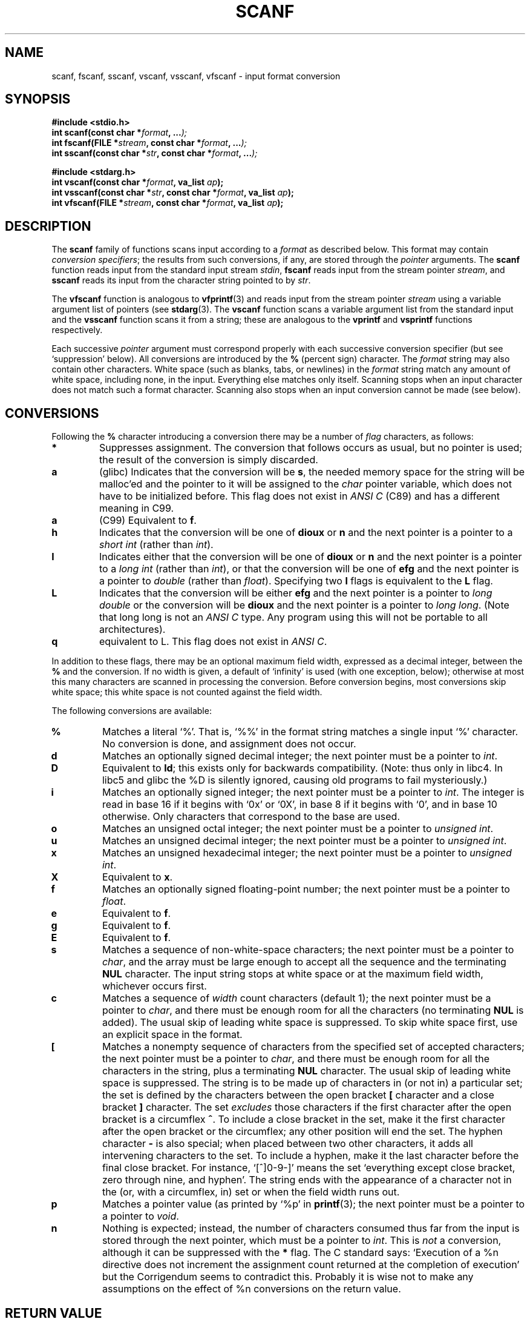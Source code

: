 .\" Copyright (c) 1990, 1991 The Regents of the University of California.
.\" All rights reserved.
.\"
.\" This code is derived from software contributed to Berkeley by
.\" Chris Torek and the American National Standards Committee X3,
.\" on Information Processing Systems.
.\"
.\" Redistribution and use in source and binary forms, with or without
.\" modification, are permitted provided that the following conditions
.\" are met:
.\" 1. Redistributions of source code must retain the above copyright
.\"    notice, this list of conditions and the following disclaimer.
.\" 2. Redistributions in binary form must reproduce the above copyright
.\"    notice, this list of conditions and the following disclaimer in the
.\"    documentation and/or other materials provided with the distribution.
.\" 3. All advertising materials mentioning features or use of this software
.\"    must display the following acknowledgement:
.\"	This product includes software developed by the University of
.\"	California, Berkeley and its contributors.
.\" 4. Neither the name of the University nor the names of its contributors
.\"    may be used to endorse or promote products derived from this software
.\"    without specific prior written permission.
.\"
.\" THIS SOFTWARE IS PROVIDED BY THE REGENTS AND CONTRIBUTORS ``AS IS'' AND
.\" ANY EXPRESS OR IMPLIED WARRANTIES, INCLUDING, BUT NOT LIMITED TO, THE
.\" IMPLIED WARRANTIES OF MERCHANTABILITY AND FITNESS FOR A PARTICULAR PURPOSE
.\" ARE DISCLAIMED.  IN NO EVENT SHALL THE REGENTS OR CONTRIBUTORS BE LIABLE
.\" FOR ANY DIRECT, INDIRECT, INCIDENTAL, SPECIAL, EXEMPLARY, OR CONSEQUENTIAL
.\" DAMAGES (INCLUDING, BUT NOT LIMITED TO, PROCUREMENT OF SUBSTITUTE GOODS
.\" OR SERVICES; LOSS OF USE, DATA, OR PROFITS; OR BUSINESS INTERRUPTION)
.\" HOWEVER CAUSED AND ON ANY THEORY OF LIABILITY, WHETHER IN CONTRACT, STRICT
.\" LIABILITY, OR TORT (INCLUDING NEGLIGENCE OR OTHERWISE) ARISING IN ANY WAY
.\" OUT OF THE USE OF THIS SOFTWARE, EVEN IF ADVISED OF THE POSSIBILITY OF
.\" SUCH DAMAGE.
.\"
.\"     @(#)scanf.3	6.14 (Berkeley) 1/8/93
.\"
.\" Converted for Linux, Mon Nov 29 15:22:01 1993, faith@cs.unc.edu
.\" modified to resemble the GNU libio setup used in the Linux libc 
.\" used in versions 4.x (x>4) and 5   Helmut.Geyer@iwr.uni-heidelberg.de
.\" Modified, aeb, 970121
.\"
.TH SCANF 3  1995-11-01 "LINUX MANPAGE" "Linux Programmer's Manual"
.SH NAME
scanf, fscanf, sscanf, vscanf, vsscanf, vfscanf \- input format conversion
.SH SYNOPSIS
.nf
.B #include <stdio.h>
.na
.BI "int scanf(const char *" format ", ..." );
.br
.BI "int fscanf(FILE *" stream ", const char *" format ", ..." );
.br
.BI "int sscanf(const char *" str ", const char *" format ", ..." );
.sp
.B #include <stdarg.h>
.BI "int vscanf(const char *" format ", va_list " ap );
.br
.BI "int vsscanf(const char *" str ", const char *" format ", va_list " ap );
.br
.BI "int vfscanf(FILE *" stream ", const char *" format ", va_list " ap );
.ad
.SH DESCRIPTION
The
.B scanf
family of functions scans input according to a
.I format
as described below.  This format may contain
.IR "conversion specifiers" ;
the results from such conversions, if any, are stored through the
.I pointer
arguments.  The
.B scanf
function reads input from the standard input stream
.IR stdin ,
.B fscanf
reads input from the stream pointer
.IR stream ,
and
.B sscanf
reads its input from the character string pointed to by
.IR str .
.PP
The
.B vfscanf
function is analogous to
.BR vfprintf (3)
and reads input from the stream pointer
.I stream
using a variable argument list of pointers (see
.BR stdarg (3).
The
.B vscanf
function scans a variable argument list from the standard input and the
.B vsscanf
function scans it from a string; these are analogous to the
.B vprintf
and
.B vsprintf
functions respectively.
.PP
Each successive
.I pointer
argument must correspond properly with each successive conversion specifier
(but see `suppression' below).  All conversions are introduced by the
.B %
(percent sign) character.  The
.I format
string may also contain other characters.  White space (such as blanks,
tabs, or newlines) in the
.I format
string match any amount of white space, including none, in the input.
Everything else matches only itself.  Scanning stops when an input
character does not match such a format character.  Scanning also stops when
an input conversion cannot be made (see below).
.SH CONVERSIONS
Following the
.B %
character introducing a conversion there may be a number of
.I flag
characters, as follows:
.TP
.B *
Suppresses assignment.  The conversion that follows occurs as usual, but no
pointer is used; the result of the conversion is simply discarded.
.TP
.B a 
(glibc) Indicates that the conversion will be 
.BR s ,
the needed memory space for the string will be malloc'ed  and
the pointer to it will be assigned to the  
.I  char
pointer variable, which does not have to be initialized before.
This flag does not exist in 
.IR "ANSI C"
(C89) and has a different meaning in C99.
.TP
.B a
(C99) Equivalent to
.BR f .
.TP
.B h
Indicates that the conversion will be one of
.B dioux
or
.B n
and the next pointer is a pointer to a
.I short  int
(rather than
.IR int ).
.TP
.B l
Indicates either that the conversion will be one of
.B dioux
or
.B n
and the next pointer is a pointer to a
.I long  int
(rather than
.IR int ),
or that the conversion will be one of
.B efg
and the next pointer is a pointer to
.I double
(rather than
.IR float ).
Specifying two 
.B l
flags is equivalent to the 
.B L
flag.
.TP
.B L
Indicates that the conversion will be either
.B efg
and the next pointer is a pointer to
.IR "long double" 
or the conversion will be 
.B dioux
and the next pointer is a pointer to
.IR "long long" .
(Note that long long is not an 
.I ANSI C 
type. Any program using this will not be portable to all
architectures).
.TP
.B q
equivalent to L. 
This flag does not exist in 
.IR "ANSI C" .
.PP
In addition to these flags, there may be an optional maximum field width,
expressed as a decimal integer, between the
.B %
and the conversion.  If no width is given, a default of `infinity' is used
(with one exception, below); otherwise at most this many characters are
scanned in processing the conversion.  Before conversion begins, most
conversions skip white space; this white space is not counted against the
field width.
.PP
The following conversions are available:
.TP
.B %
Matches a literal `%'.  That is, `%\&%' in the format string matches a
single input `%' character.  No conversion is done, and assignment does not
occur.
.TP
.B d
Matches an optionally signed decimal integer;
the next pointer must be a pointer to
.IR int .
.TP
.B D
Equivalent to
.BR ld ;
this exists only for backwards compatibility.
(Note: thus only in libc4. In libc5 and glibc the %D is
silently ignored, causing old programs to fail mysteriously.)
.TP
.B i
Matches an optionally signed integer; the next pointer must be a pointer to
.IR int .
The integer is read in base 16 if it begins with `0x' or `0X', in base 8 if
it begins with `0', and in base 10 otherwise.  Only characters that
correspond to the base are used.
.TP
.B o
Matches an unsigned octal integer; the next pointer must be a pointer to
.IR "unsigned int" .
.TP
.B u
Matches an unsigned decimal integer; the next pointer must be a
pointer to
.IR "unsigned int" .
.TP
.B x
Matches an unsigned hexadecimal integer; the next pointer must
be a pointer to
.IR "unsigned int" .
.TP
.B X
Equivalent to
.BR x .
.TP
.B f
Matches an optionally signed floating-point number; the next pointer must
be a pointer to
.IR float .
.TP
.B e
Equivalent to
.BR f .
.TP
.B g
Equivalent to
.BR f .
.TP
.B E
Equivalent to
.BR f .
.TP
.B s
Matches a sequence of non-white-space characters; the next pointer must be
a pointer to
.IR char ,
and the array must be large enough to accept all the sequence and the
terminating
.B NUL
character.  The input string stops at white space or at the maximum field
width, whichever occurs first.
.TP
.B c
Matches a sequence of
.I width
count characters (default 1); the next pointer must be a pointer to
.IR char ,
and there must be enough room for all the characters (no terminating
.B NUL
is added).  The usual skip of leading white space is suppressed.  To skip
white space first, use an explicit space in the format.
.TP
.B \&[
Matches a nonempty sequence of characters from the specified set of
accepted characters; the next pointer must be a pointer to
.IR char ,
and there must be enough room for all the characters in the string, plus a
terminating
.B NUL
character.  The usual skip of leading white space is suppressed.  The
string is to be made up of characters in (or not in) a particular set; the
set is defined by the characters between the open bracket
.B [
character and a close bracket
.B ]
character.  The set
.I excludes
those characters if the first character after the open bracket is a
circumflex
.BR ^ .
To include a close bracket in the set, make it the first character after
the open bracket or the circumflex; any other position will end the set.
The hyphen character
.B -
is also special; when placed between two other characters, it adds all
intervening characters to the set.  To include a hyphen, make it the last
character before the final close bracket.  For instance, `[^]0-9-]' means
the set `everything except close bracket, zero through nine, and hyphen'.
The string ends with the appearance of a character not in the (or, with a
circumflex, in) set or when the field width runs out.
.TP
.B p
Matches a pointer value (as printed by `%p' in
.BR printf (3);
the next pointer must be a pointer to a pointer to
.IR void .
.TP
.B n
Nothing is expected; instead, the number of characters consumed thus far
from the input is stored through the next pointer, which must be a pointer
to
.IR int .
This is
.I not
a conversion, although it can be suppressed with the
.B *
flag.
The C standard says: `Execution of a %n directive does not increment
the assignment count returned at the completion of execution'
but the Corrigendum seems to contradict this. Probably it is wise
not to make any assumptions on the effect of %n conversions on
the return value.

.PP
.SH "RETURN VALUE"
These functions return the number of input items assigned, which can be
fewer than provided for, or even zero, in the event of a matching failure.
Zero indicates that, while there was input available, no conversions were
assigned; typically this is due to an invalid input character, such as an
alphabetic character for a `%d' conversion.  The value
.B EOF
is returned if an input failure occurs before any conversion such as an
end-of-file occurs. If an error or end-of-file occurs after conversion has
begun, the number of conversions which were successfully completed is
returned.
.SH "SEE ALSO"
.BR getc (3),
.BR printf (3),
.BR strtod (3),
.BR strtol (3),
.BR strtoul (3)
.SH "CONFORMING TO"
The functions
.BR fscanf ,
.BR scanf ,
and
.BR sscanf
conform to ANSI X3.159-1989 (``ANSI C'').
.PP
The 
.B q
flag is the 
.I BSD 4.4
notation for 
.IR "long long" ,
while
.B ll
or the usage of
.B L
in integer conversions is the GNU notation.
.PP
The Linux version of these functions is based on the 
.I GNU 
.I libio
library. Take a look at the 
.I info
documentation of 
.I GNU
.I libc (glibc-1.08)
for a more concise description. 
.SH BUGS
All functions are fully ANSI X3.159-1989 conformant, but provide the 
additional flags 
.B q
and
.B a
as well as an additional behaviour of the
.B L
and 
.B l 
flags. The latter may be considered to be a bug, as it changes the
behaviour of flags defined in ANSI X3.159-1989.
.PP
Some combinations of flags defined by
.I ANSI C
are not making sense in 
.IR "ANSI C" 
(e.g. 
.BR "%Ld" ).
While they may have a well-defined behaviour on Linux, this need not
to be so on other architectures. Therefore it usually is better to use
flags that are not defined by 
.I ANSI C
at all, i.e. use 
.B q
instead of 
.B L
in combination with 
.B diouxX
conversions or 
.BR ll .
.PP
The usage of
.B q
is not the same as on
.IR "BSD 4.4" ,
as it may be used in float conversions equivalently to 
.BR L .
